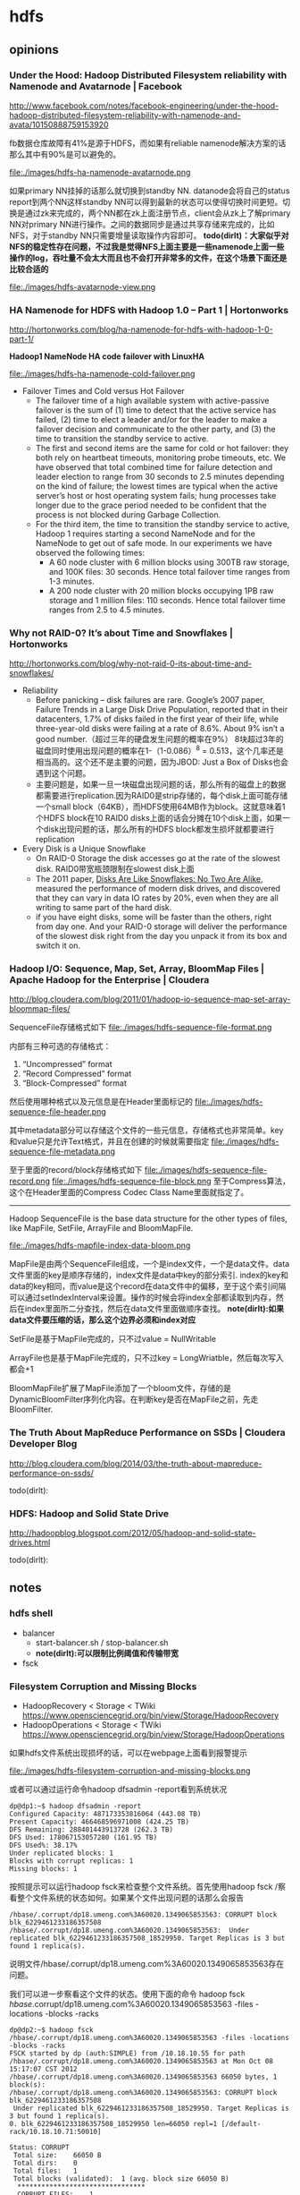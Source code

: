 * hdfs
#+OPTIONS: H:4

** opinions
*** Under the Hood: Hadoop Distributed Filesystem reliability with Namenode and Avatarnode | Facebook
http://www.facebook.com/notes/facebook-engineering/under-the-hood-hadoop-distributed-filesystem-reliability-with-namenode-and-avata/10150888759153920

fb数据仓库故障有41%是源于HDFS，而如果有reliable namenode解决方案的话那么其中有90%是可以避免的。

file:./images/hdfs-ha-namenode-avatarnode.png

如果primary NN挂掉的话那么就切换到standby NN. datanode会将自己的status report到两个NN这样standby NN可以得到最新的状态可以使得切换时间更短。切换是通过zk来完成的，两个NN都在zk上面注册节点，client会从zk上了解primary NN对primary NN进行操作。之间的数据同步是通过共享存储来完成的，比如NFS，对于standby NN只需要增量读取操作内容即可。 *todo(dirlt)：大家似乎对NFS的稳定性存在问题，不过我是觉得NFS上面主要是一些namenode上面一些操作的log，吞吐量不会太大而且也不会打开非常多的文件，在这个场景下面还是比较合适的*

file:./images/hdfs-avatarnode-view.png

*** HA Namenode for HDFS with Hadoop 1.0 – Part 1 | Hortonworks
http://hortonworks.com/blog/ha-namenode-for-hdfs-with-hadoop-1-0-part-1/

*Hadoop1 NameNode HA code failover with LinuxHA*

file:./images/hdfs-ha-namenode-cold-failover.png

  - Failover Times and Cold versus Hot Failover
    - The failover time of a high available system with active-passive failover is the sum of (1) time to detect that the active service has failed, (2) time to elect a leader and/or for the leader to make a failover decision and communicate to the other party, and (3) the time to transition the standby service to active.
    - The first and second items are the same for cold or hot failover: they both rely on heartbeat timeouts, monitoring probe timeouts, etc. We have observed that total combined time for failure detection and leader election to range from 30 seconds to 2.5 minutes depending on the kind of failure; the lowest times are typical when the active server’s host or host operating system fails; hung processes take longer due to the grace period needed to be confident that the process is not blocked during Garbage Collection.
    - For the third item, the time to transition the standby service to active, Hadoop 1 requires starting a second NameNode and for the NameNode to get out of safe mode. In our experiments we have observed the following times:
      - A 60 node cluster with 6 million blocks using 300TB raw storage, and 100K files: 30 seconds. Hence total failover time ranges from 1-3 minutes.
      - A 200 node cluster with 20 million blocks occupying 1PB raw storage and 1 million files: 110 seconds. Hence total failover time ranges from 2.5 to 4.5 minutes.

*** Why not RAID-0? It’s about Time and Snowflakes | Hortonworks
http://hortonworks.com/blog/why-not-raid-0-its-about-time-and-snowflakes/

   - Reliability
     - Before panicking – disk failures are rare. Google’s 2007 paper, Failure Trends in a Large Disk Drive Population, reported that in their datacenters, 1.7% of disks failed in the first year of their life, while three-year-old disks were failing at a rate of 8.6%. About 9% isn’t a good number.（超过三年的硬盘发生问题的概率在9%） 8块超过3年的磁盘同时使用出现问题的概率在1-（1-0.086）^8 = 0.513，这个几率还是相当高的。这个还不是主要的问题，因为JBOD: Just a Box of Disks也会遇到这个问题。
     - 主要问题是，如果一旦一块磁盘出现问题的话，那么所有的磁盘上的数据都需要进行replication.因为RAID0是strip存储的，每个disk上面可能存储一个small block（64KB），而HDFS使用64MB作为block。这就意味着1个HDFS block在10 RAID0 disks上面的话会分摊在10个disk上面，如果一个disk出现问题的话，那么所有的HDFS block都发生损坏就都要进行replication
   - Every Disk is a Unique Snowflake
     - On RAID-0 Storage the disk accesses go at the rate of the slowest disk. RAID0带宽瓶颈限制在slowest disk上面
     - The 2011 paper, [[http://static.usenix.org/event/hotos11/tech/final_files/Krevat.pdf][Disks Are Like Snowflakes: No Two Are Alike]], measured the performance of modern disk drives, and discovered that they can vary in data IO rates by 20%, even when they are all writing to same part of the hard disk.
     - if you have eight disks, some will be faster than the others, right from day one. And your RAID-0 storage will deliver the performance of the slowest disk right from the day you unpack it from its box and switch it on.

*** Hadoop I/O: Sequence, Map, Set, Array, BloomMap Files | Apache Hadoop for the Enterprise | Cloudera
http://blog.cloudera.com/blog/2011/01/hadoop-io-sequence-map-set-array-bloommap-files/

SequenceFile存储格式如下
file:./images/hdfs-sequence-file-format.png

内部有三种可选的存储格式：
   1. “Uncompressed” format
   2. “Record Compressed” format
   3. “Block-Compressed” format

然后使用哪种格式以及元信息是在Header里面标记的
file:./images/hdfs-sequence-file-header.png

其中metadata部分可以存储这个文件的一些元信息，存储格式也非常简单。key和value只是允许Text格式，并且在创建的时候就需要指定
file:./images/hdfs-sequence-file-metadata.png

至于里面的record/block存储格式如下
file:./images/hdfs-sequence-file-record.png file:./images/hdfs-sequence-file-block.png
至于Compress算法，这个在Header里面的Compress Codec Class Name里面就指定了。

-----

Hadoop SequenceFile is the base data structure for the other types of files, like MapFile, SetFile, ArrayFile and BloomMapFile.

file:./images/hdfs-mapfile-index-data-bloom.png

MapFile是由两个SequenceFile组成，一个是index文件，一个是data文件。data文件里面的key是顺序存储的，index文件是data中key的部分索引. index的key和data的key相同，而value是这个record在data文件中的偏移，至于这个索引间隔可以通过setIndexInterval来设置。操作的时候会将index全部都读取到内存，然后在index里面所二分查找，然后在data文件里面做顺序查找。 *note(dirlt):如果data文件要压缩的话，那么这个边界必须和index对应*

SetFile是基于MapFile完成的，只不过value = NullWritable

ArrayFile也是基于MapFile完成的，只不过key = LongWriatble，然后每次写入都会+1

BloomMapFile扩展了MapFile添加了一个bloom文件，存储的是DynamicBloomFilter序列化内容。在判断key是否在MapFile之前，先走BloomFilter.

*** The Truth About MapReduce Performance on SSDs | Cloudera Developer Blog
http://blog.cloudera.com/blog/2014/03/the-truth-about-mapreduce-performance-on-ssds/

todo(dirlt):

*** HDFS: Hadoop and Solid State Drive
http://hadoopblog.blogspot.com/2012/05/hadoop-and-solid-state-drives.html

todo(dirlt):

** notes
*** hdfs shell
   - balancer
     - start-balancer.sh / stop-balancer.sh
     - *note(dirlt):可以限制比例阈值和传输带宽*
   - fsck

*** Filesystem Corruption and Missing Blocks
   - HadoopRecovery < Storage < TWiki https://www.opensciencegrid.org/bin/view/Storage/HadoopRecovery
   - HadoopOperations < Storage < TWiki https://www.opensciencegrid.org/bin/view/Storage/HadoopOperations
如果hdfs文件系统出现损坏的话，可以在webpage上面看到报警提示

file:./images/hdfs-filesystem-corruption-and-missing-blocks.png

或者可以通过运行命令hadoop dfsadmin -report看到系统状况
#+BEGIN_EXAMPLE
dp@dp1:~$ hadoop dfsadmin -report
Configured Capacity: 487173353816064 (443.08 TB)
Present Capacity: 466468596971008 (424.25 TB)
DFS Remaining: 288401443913728 (262.3 TB)
DFS Used: 178067153057280 (161.95 TB)
DFS Used%: 38.17%
Under replicated blocks: 1
Blocks with corrupt replicas: 1
Missing blocks: 1
#+END_EXAMPLE

按照提示可以运行hadoop fsck来检查整个文件系统。首先使用hadoop fsck /察看整个文件系统的状态如何。如果某个文件出现问题的话那么会报告
#+BEGIN_EXAMPLE
/hbase/.corrupt/dp18.umeng.com%3A60020.1349065853563: CORRUPT block blk_6229461233186357508
/hbase/.corrupt/dp18.umeng.com%3A60020.1349065853563:  Under replicated blk_6229461233186357508_18529950. Target Replicas is 3 but found 1 replica(s).
#+END_EXAMPLE
说明文件/hbase/.corrupt/dp18.umeng.com%3A60020.1349065853563存在问题。

我们可以进一步察看这个文件的状态。使用下面的命令 hadoop fsck /hbase/.corrupt/dp18.umeng.com%3A60020.1349065853563 -files -locations -blocks -racks
#+BEGIN_EXAMPLE
dp@dp2:~$ hadoop fsck /hbase/.corrupt/dp18.umeng.com%3A60020.1349065853563 -files -locations -blocks -racks
FSCK started by dp (auth:SIMPLE) from /10.18.10.55 for path /hbase/.corrupt/dp18.umeng.com%3A60020.1349065853563 at Mon Oct 08 15:17:07 CST 2012
/hbase/.corrupt/dp18.umeng.com%3A60020.1349065853563 66050 bytes, 1 block(s):
/hbase/.corrupt/dp18.umeng.com%3A60020.1349065853563: CORRUPT block blk_6229461233186357508
 Under replicated blk_6229461233186357508_18529950. Target Replicas is 3 but found 1 replica(s).
0. blk_6229461233186357508_18529950 len=66050 repl=1 [/default-rack/10.18.10.71:50010]

Status: CORRUPT
 Total size:	66050 B
 Total dirs:	0
 Total files:	1
 Total blocks (validated):	1 (avg. block size 66050 B)
  ********************************
  CORRUPT FILES:	1
  CORRUPT BLOCKS: 	1
  ********************************
 Minimally replicated blocks:	1 (100.0 %)
 Over-replicated blocks:	0 (0.0 %)
 Under-replicated blocks:	1 (100.0 %)
 Mis-replicated blocks:		0 (0.0 %)
 Default replication factor:	3
 Average block replication:	1.0
 Corrupt blocks:		1
 Missing replicas:		2 (200.0 %)
 Number of data-nodes:		29
 Number of racks:		1
FSCK ended at Mon Oct 08 15:17:07 CST 2012 in 1 milliseconds


The filesystem under path '/hbase/.corrupt/dp18.umeng.com%3A60020.1349065853563' is CORRUPT

#+END_EXAMPLE

-----

默认情况下面如果hdfs发现某个block under replicated的话，会自动对这个block做replication的，直到replicaion factor达到需求。但是有时候hdfs也会stuck住。除了重启的话，也可以试试上面链接提到的方法。
   - 首先将这个文件的rep factor设置为1，hadoop fs -setrep 1 <file>
   - 然后将这个文件的rep factor修改回3，hadoop fs -setrep 3 <file>
*note(dirlt)：不过很悲剧的是，即使我按照这个方法，这个block似乎也没有回复到指定的factor上面。等着重启看看效果吧*

*note(dirlt):不是所有的hdfs file都是使用replication=3的方案的，对于mapreduce提交的jar以及libjars（在/user/<user>/.staging/<jobid>/下面）的，考虑到需要被多个tasktracker同时取到，replication的数目会偏高，通常是10*

*** 文件系统API
HDFS文件系统的操作步骤主要如下：
   - 首先通过configuration获得FileSystem实例
   - 然后通过FileSystem这个实例操作文件系统上的文件
   - 代码可以参考 [[https://github.com/dirtysalt/tomb/blob/master/java/hdfs/src/main/java/com/dirlt/java/hdfs/GetFS.java][com.dirlt.java.hdfs.GetFS]]

影响获取到的具体文件系统是fs.default.name这个值，hdfs文件系统API支持下面几个文件系统(不仅限于，只是常用的）
   - Local file fs.LocalFileSystem
   - HDFS hdfs hdfs.DistributedFileSystem
     - No file update options(record append, etc). all files are write-once.
     - Designed for streaming. Random seeks devastate performance.
   - HAR(Hadoop Archive) har fs.HarFileSystem

以 com.dirlt.java.hdfs.GetFS 为例，如果使用java -cp方式运行的话，那么结果如下
#+BEGIN_EXAMPLE
fs.default.name = file:///
uri = file:///
uri = file:///
#+END_EXAMPLE

而如果以hadoop来运行的话，因为configuration首先会加载conf/core-site.xml里面存在fs.default.name，因此运行结果如下
#+BEGIN_EXAMPLE
➜  hdfs git:(master) ✗ export HADOOP_CLASSPATH=./target/classes
➜  hdfs git:(master) ✗ hadoop com.dirlt.java.hdfs.GetFS
fs.default.name = hdfs://localhost:9000
uri = hdfs://localhost:9000
uri = file:///
#+END_EXAMPLE

如果指定的URI schema在configuration里面找不到对应实现的话，那么就会使用fs.default.name作为默认的文件系统。

*** 一致性问题
   - hdfs一致性模型是reader不能够读取到当前被write的block，除非writer调用sync强制进行同步
     - FileSystem有下面几个方法需要稍微说明一下 flush,sync,hflush,hsync
     - flush是DataOutputStream的virtual method，调用flush会调用底层stream的flush，或许我们可以简单地认为这个实现就是将缓冲区的数据刷到device上面
     - sync是FSDataOutputStream特有的，老版本相当是将datanode数据同步到namenode，这样reader就可以读取到当前的block，但是在高版本deprecated
     - hflush则是高版本推荐的sync用法
     - hsync不仅仅有hflush功能，还能够调用对应的datanode将数据刷到local fs上面。
     - *note(dirlt)：但是似乎不太work.参考代码 [[https://github.com/dirtysalt/tomb/blob/master/java/hdfs/src/main/java/com/dirlt/java/hdfs/TestConsistency.java][com.dirlt.java.hdfs.TestConsistency]]*

*** 读写进度
   - hdfs每次将64KB数据写入datanode pipeline的时候都会调用progress.
   - 对于本地文件系统的话，可以跟进到RawLocalFileSystem.create发现progress这个方法并没有使用。
   - 对于分布式文件系统的话，可以跟进到DFSClient.DFSOutputStream.DataStreamer在run里面调用progress
     - 但是过程似乎有点复杂，所以也不确实是否真的写入64KB才会调用progress
   - 代码可以参考 [[https://github.com/dirtysalt/tomb/blob/master/java/hdfs/src/main/java/com/dirlt/java/hdfs/TestProgress.java][com.dirlt.java.hdfs.TestProgress]]

*** 获取集群运行状况
   - 参考代码 [[https://github.com/dirtysalt/tomb/blob/master/java/hdfs/src/main/java/com/dirlt/java/hdfs/ClusterSummary.java][com.dirlt.java.hdfs.ClusterSummary]]
   - 通过DFSClient可以获取集群运行状况

** all-about-log
*** All datanodes are bad. Aborting
*note(dirlt):当时的情况是增加了datanode的处理线程数目但是没有重启regionserver.怀疑原因可能是文件句柄数量不够，重启regionserver之后恢复正常。*

#+BEGIN_EXAMPLE
2013-06-05 03:45:16,866 FATAL org.apache.hadoop.hbase.regionserver.wal.HLog: Could not append. Requesting close of hlog
java.io.IOException: All datanodes 10.11.0.41:50010 are bad. Aborting...
        at org.apache.hadoop.hdfs.DFSClient$DFSOutputStream.processDatanodeError(DFSClient.java:3088)
        at org.apache.hadoop.hdfs.DFSClient$DFSOutputStream.access$1900(DFSClient.java:2627)
        at org.apache.hadoop.hdfs.DFSClient$DFSOutputStream$DataStreamer.run(DFSClient.java:2799)
#+END_EXAMPLE

** all-about-code
*** Balancer
*note(dirlt):hadoop-2.0.0-cdh4.3.0*

*note(dirlt):名词是自己定义的方便理解*
   - NNs balance # 对于hdfs federation来说可能存在多个NN. 并且对于这些NN需要发起多轮balance迭代，每轮迭代称为NNs balance.
   - NN balance # NNs balance iteration内部针对每个NN集群发起alance称为NN balance iteration. 内部会拆解成为多个source发起balance.
   - Source balance # 每个source发起balance, 内部也会多次挑选block来做move. 其中Source balance内部会有多轮迭代。

从传入参数上似乎外部没有做限速，所以限速只能够依赖于dfs.balance.bandwidthPerSec配置来做

**** NNS balance iteration
***** main thread
主流程大致是这样的：
   1. 获得所有namenodes(hdfs federation supported)
   2. 对每个namenode进行balance(block pool or node)
   3. 迭代直到均衡或者是出现异常为止
针对所有NNs迭代称为 *NNs balance iteration* ，而对每个NN迭代称为 *NN balance iteration*

代码如下：
#+BEGIN_SRC Java
// 通过上面调用获得所有namenodes.
// final Collection<URI> namenodes = DFSUtil.getNsServiceRpcUris(conf);

  static int run(Collection<URI> namenodes, final Parameters p,
      Configuration conf) throws IOException, InterruptedException {
    final long sleeptime = 2000*conf.getLong( // 默认6s
        DFSConfigKeys.DFS_HEARTBEAT_INTERVAL_KEY, // dfs.heartbeat.interval
        DFSConfigKeys.DFS_HEARTBEAT_INTERVAL_DEFAULT); // 3
    final List<NameNodeConnector> connectors
        = new ArrayList<NameNodeConnector>(namenodes.size());
    try {
      for (URI uri : namenodes) {
        connectors.add(new NameNodeConnector(uri, conf));
      }

      boolean done = false;
      for(int iteration = 0; !done; iteration++) {
        done = true;
        Collections.shuffle(connectors); // 并不是顺序对nn做balance的
        for(NameNodeConnector nnc : connectors) {
          // 创建Balancer对象，参数是 1.和nn的connection 2.balance parameters 3.configuration.
          final Balancer b = new Balancer(nnc, p, conf);
          // 调用Balancer对象run方法进行balance，iteration可以汇报当前是多少轮调度
          final ReturnStatus r = b.run(iteration, formatter);
          if (r == ReturnStatus.IN_PROGRESS) {
            done = false;
          } else if (r != ReturnStatus.SUCCESS) {
            //must be an error statue, return.
            return r.code;
          }
        }

        if (!done) {
          Thread.sleep(sleeptime); // 如果调度在进行的话那么下次调度要等待一段时间
        }
      }
    } finally {
      for(NameNodeConnector nnc : connectors) {
        nnc.close();
      }
    }
    return ReturnStatus.SUCCESS.code;
  }
#+END_SRC

Parameters有两个控制参数
   - BalancingPolicy # 对Node还是Pool来做balance.默认是Node
   - threshold # per node/pool disk util 和 avg disk util 百分比的差值小于多少的话停止balance过程，默认是10

***** BalancingPolicy
定义如何计算disk util，包括计算per node/pool disk util 和 avg disk util. 根据Node和Pool不同特性有两个实现，

#+BEGIN_SRC Java
abstract class BalancingPolicy {
  long totalCapacity;
  long totalUsedSpace;
  private double avgUtilization;

  void reset() {
    totalCapacity = 0L;
    totalUsedSpace = 0L;
    avgUtilization = 0.0;
  }

  /** Get the policy name. */
  abstract String getName();

  /** Accumulate used space and capacity. */
  abstract void accumulateSpaces(DatanodeInfo d);

  void initAvgUtilization() {
    this.avgUtilization = totalUsedSpace*100.0/totalCapacity;
  }
  double getAvgUtilization() {
    return avgUtilization;
  }

  /** Return the utilization of a datanode */
  abstract double getUtilization(DatanodeInfo d);
#+END_SRC

Node实现
#+BEGIN_SRC Java
 static class Node extends BalancingPolicy {
    static Node INSTANCE = new Node();
    private Node() {}

    @Override
    String getName() {
      return "datanode";
    }

    @Override
    void accumulateSpaces(DatanodeInfo d) {
      totalCapacity += d.getCapacity();
      totalUsedSpace += d.getDfsUsed();
    }

    @Override
    double getUtilization(DatanodeInfo d) {
      return d.getDfsUsed()*100.0/d.getCapacity();
    }
  }
#+END_SRC

Pool实现
#+BEGIN_SRC Java
  static class Pool extends BalancingPolicy {
    static Pool INSTANCE = new Pool();
    private Pool() {}

    @Override
    String getName() {
      return "blockpool";
    }

    @Override
    void accumulateSpaces(DatanodeInfo d) {
      totalCapacity += d.getCapacity();
      totalUsedSpace += d.getBlockPoolUsed();
    }

    @Override
    double getUtilization(DatanodeInfo d) {
      return d.getBlockPoolUsed()*100.0/d.getCapacity();
    }
  }
#+END_SRC


**** NN balance iteration
***** Balancer
Balancer数据结构

#+BEGIN_SRC Java
public class Balancer {
  final private static long MAX_BLOCKS_SIZE_TO_FETCH = 2*1024*1024*1024L; //2GB // 每次最多选中2GB大小的blocks来做shuffle.
  private static long WIN_WIDTH = 5400*1000L; // 1.5 hour

  /** The maximum number of concurrent blocks moves for
   * balancing purpose at a datanode
   */
  public static final int MAX_NUM_CONCURRENT_MOVES = 5; // 单个datanode最多同时5个block move同时进行

  private final NameNodeConnector nnc; // NN连接
  private final BalancingPolicy policy; // 均衡策略
  private final double threshold; //

  // all data node lists
  // 这些列表含义后面会解释
  private Collection<Source> overUtilizedDatanodes
                               = new LinkedList<Source>();
  private Collection<Source> aboveAvgUtilizedDatanodes
                               = new LinkedList<Source>();
  private Collection<BalancerDatanode> belowAvgUtilizedDatanodes
                               = new LinkedList<BalancerDatanode>();
  private Collection<BalancerDatanode> underUtilizedDatanodes
                               = new LinkedList<BalancerDatanode>();

  // source节点和sink节点
  private Collection<Source> sources
                               = new HashSet<Source>();
  private Collection<BalancerDatanode> targets
                               = new HashSet<BalancerDatanode>();

  // 保存所有调度出现过的Block. note(dirlt)：似乎是遗留代码，没有实际用途
  private Map<Block, BalancerBlock> globalBlockList
                 = new HashMap<Block, BalancerBlock>();
  // 在最近一段时间内移动过的Block.
  private MovedBlocks movedBlocks = new MovedBlocks();

  // Map storage IDs to BalancerDatanodes
  // 所有datanodes，通过storageID来区分
  private Map<String, BalancerDatanode> datanodes
                 = new HashMap<String, BalancerDatanode>();

  // 集群网络拓扑结构
  private NetworkTopology cluster = new NetworkTopology();

  // 后台线程池
  final static private int MOVER_THREAD_POOL_SIZE = 1000;
  // 完成移动操作线程池
  final private ExecutorService moverExecutor =
    Executors.newFixedThreadPool(MOVER_THREAD_POOL_SIZE);
  final static private int DISPATCHER_THREAD_POOL_SIZE = 200;
  // 完成分发操作线程池
  final private ExecutorService dispatcherExecutor =
    Executors.newFixedThreadPool(DISPATCHER_THREAD_POOL_SIZE);

  // 实际移动多少字节，AtomicInteger包装
  private BytesMoved bytesMoved = new BytesMoved();
  private int notChangedIterations = 0;

  // 每次检查block move是否完成的等待时间间隔，30s
  // The sleeping period before checking if block move is completed again
  static private long blockMoveWaitTime = 30000L;
}
#+END_SRC

***** Balancer::run
*NN balance iteration*
   1. 计算还有多少字节（block）需要移动，如果==0的话那么返回
   2. 选择需要参与移动block的节点返回会移动多少字节（block），如果==0的话那么返回
   3. 指定移动方案并且执行方案，返回最终是否发生了移动。如果5次没有变化的话那么返回
   4. reset数据为下轮做准备

#+BEGIN_SRC Java
  private ReturnStatus run(int iteration, Formatter formatter) {
    try {
      /* get all live datanodes of a cluster and their disk usage
       * decide the number of bytes need to be moved
       */
      final long bytesLeftToMove = initNodes(nnc.client.getDatanodeReport(DatanodeReportType.LIVE)); // 同时存储这些datanodes信息
      if (bytesLeftToMove == 0) {
        System.out.println("The cluster is balanced. Exiting...");
        return ReturnStatus.SUCCESS;
      } else {
        LOG.info( "Need to move "+ StringUtils.byteDesc(bytesLeftToMove)
            + " to make the cluster balanced." );
      }

      /* Decide all the nodes that will participate in the block move and
       * the number of bytes that need to be moved from one node to another
       * in this iteration. Maximum bytes to be moved per node is
       * Min(1 Band worth of bytes,  MAX_SIZE_TO_MOVE).
       */
      final long bytesToMove = chooseNodes(); // 选择参与移动节点
      if (bytesToMove == 0) {
        System.out.println("No block can be moved. Exiting...");
        return ReturnStatus.NO_MOVE_BLOCK;
      } else {
        LOG.info( "Will move " + StringUtils.byteDesc(bytesToMove) +
            " in this iteration");
      }

      /* For each pair of <source, target>, start a thread that repeatedly
       * decide a block to be moved and its proxy source,
       * then initiates the move until all bytes are moved or no more block
       * available to move.
       * Exit no byte has been moved for 5 consecutive iterations.
       */
      if (dispatchBlockMoves() > 0) { // 执行移动计划方案
        notChangedIterations = 0;
      } else {
        notChangedIterations++;
        if (notChangedIterations >= 5) {
          System.out.println(
              "No block has been moved for 5 iterations. Exiting...");
          return ReturnStatus.NO_MOVE_PROGRESS;
        }
      }

      // clean all lists
      resetData();
      return ReturnStatus.IN_PROGRESS;
    } finally {
      // shutdown thread pools
      dispatcherExecutor.shutdownNow();
      moverExecutor.shutdownNow();
    }
  }
#+END_SRC

***** Balancer::initNodes
从namenode得到所有处于存活状态的datanodes.但是在处理的时候排除掉那些已经decommission以及正在decommission的节点
   1. 计算所有这些datanodes磁盘平均使用状况（根据Node还是Pool策略）
   2. 根据每个datanode disk util和avg disk util的比较，放置到不同的列表里面，注意不同列表节点类型也不同
      1. aboveAvgUtilizedDatanodes # du > avg-du && du <= avg-du + threshold,类型Source
      2. overUtilizedDatanodes # du > avg + threshold, 类型Source
      3. isBelowOrEqualAvgUtilized # du <= avg-du && du > avg-du - threshood,类型BalancerDatanode
      4. underUtilizedDatanodes # du < avg-du - threshold, 类型BalancerDatanode
   3. 计算需要移动多少字节才能够完全平衡

#+BEGIN_SRC Java
  private long initNodes(DatanodeInfo[] datanodes) {
    // compute average utilization
    for (DatanodeInfo datanode : datanodes) {
      if (datanode.isDecommissioned() || datanode.isDecommissionInProgress()) {
        continue; // ignore decommissioning or decommissioned nodes
      }
      policy.accumulateSpaces(datanode);
    }
    policy.initAvgUtilization();

    /*create network topology and all data node lists:
     * overloaded, above-average, below-average, and underloaded
     * we alternates the accessing of the given datanodes array either by
     * an increasing order or a decreasing order.
     */
    long overLoadedBytes = 0L, underLoadedBytes = 0L;
    shuffleArray(datanodes);
    for (DatanodeInfo datanode : datanodes) {
      if (datanode.isDecommissioned() || datanode.isDecommissionInProgress()) {
        continue; // ignore decommissioning or decommissioned nodes
      }
      cluster.add(datanode); // 保存datanode信息到cluster.
      BalancerDatanode datanodeS;
      final double avg = policy.getAvgUtilization();
      if (policy.getUtilization(datanode) > avg) {
        datanodeS = new Source(datanode, policy, threshold);
        if (isAboveAvgUtilized(datanodeS)) {
          this.aboveAvgUtilizedDatanodes.add((Source)datanodeS);
        } else {
          assert(isOverUtilized(datanodeS)) :
            datanodeS.getDisplayName()+ "is not an overUtilized node";
          this.overUtilizedDatanodes.add((Source)datanodeS);
          overLoadedBytes += (long)((datanodeS.utilization-avg
              -threshold)*datanodeS.datanode.getCapacity()/100.0);
        }
      } else {
        datanodeS = new BalancerDatanode(datanode, policy, threshold);
        if ( isBelowOrEqualAvgUtilized(datanodeS)) {
          this.belowAvgUtilizedDatanodes.add(datanodeS);
        } else {
          assert isUnderUtilized(datanodeS) : "isUnderUtilized("
              + datanodeS.getDisplayName() + ")=" + isUnderUtilized(datanodeS)
              + ", utilization=" + datanodeS.utilization;
          this.underUtilizedDatanodes.add(datanodeS);
          underLoadedBytes += (long)((avg-threshold-
              datanodeS.utilization)*datanodeS.datanode.getCapacity()/100.0);
        }
      }
      this.datanodes.put(datanode.getStorageID(), datanodeS);
    }

    // return number of bytes to be moved in order to make the cluster balanced
    return Math.max(overLoadedBytes, underLoadedBytes);
  }
#+END_SRC

***** Balancer::chooseNodes
选出source和target更新到sources和targets节点

#+BEGIN_SRC Java
  private long chooseNodes() {
    // Match nodes on the same rack first
    chooseNodes(true);
    // Then match nodes on different racks
    chooseNodes(false);

    assert (datanodes.size() >= sources.size()+targets.size())
      : "Mismatched number of datanodes (" +
      datanodes.size() + " total, " +
      sources.size() + " sources, " +
      targets.size() + " targets)";

    long bytesToMove = 0L;
    for (Source src : sources) {
      bytesToMove += src.scheduledSize; // 规划src节点上面移动scheduledSize字节
    }
    return bytesToMove; // 本次规划总共移动多少字节
  }
#+END_SRC

内部调用了chooseNodes(onRack)这个方法，参数表示是否选择nodes在相同rack的
#+BEGIN_SRC Java
  private void chooseNodes(boolean onRack) {
    /* first step: match each overUtilized datanode (source) to
     * one or more underUtilized datanodes (targets).
     */
    chooseTargets(underUtilizedDatanodes.iterator(), onRack); // 以under util节点为target. over util节点为source.

    /* match each remaining overutilized datanode (source) to
     * below average utilized datanodes (targets).
     * Note only overutilized datanodes that haven't had that max bytes to move
     * satisfied in step 1 are selected
     */
    chooseTargets(belowAvgUtilizedDatanodes.iterator(), onRack); // 以below util为target. over util节点为source.

    /* match each remaining underutilized datanode to
     * above average utilized datanodes.
     * Note only underutilized datanodes that have not had that max bytes to
     * move satisfied in step 1 are selected.
     */
    chooseSources(aboveAvgUtilizedDatanodes.iterator(), onRack); // 以above util为source. under util为target.
  }
#+END_SRC

***** Balancer::chooseTargets
寻找和over util匹配的target.

#+BEGIN_SRC Java
private void chooseTargets(
      Iterator<BalancerDatanode> targetCandidates, boolean onRackTarget ) {
    for (Iterator<Source> srcIterator = overUtilizedDatanodes.iterator();
        srcIterator.hasNext();) {
      Source source = srcIterator.next();
      while (chooseTarget(source, targetCandidates, onRackTarget)) {
      }
      if (!source.isMoveQuotaFull()) { // 如果这个source在规划上配额满的话那么就不考虑这个source.
        srcIterator.remove();
      }
    }
    return;
  }
#+END_SRC

***** Balancer::chooseTarget
#+BEGIN_SRC Java
  private boolean chooseTarget(Source source,
      Iterator<BalancerDatanode> targetCandidates, boolean onRackTarget) {
    if (!source.isMoveQuotaFull()) { // 如果source配额满的话
      return false;
    }
    boolean foundTarget = false;
    BalancerDatanode target = null;
    while (!foundTarget && targetCandidates.hasNext()) {
      target = targetCandidates.next();
      if (!target.isMoveQuotaFull()) {
        targetCandidates.remove();
        continue;
      }
      if (onRackTarget) {
        // choose from on-rack nodes
        if (cluster.isOnSameRack(source.datanode, target.datanode)) {
          foundTarget = true;
        }
      } else {
        // choose from off-rack nodes
        if (!cluster.isOnSameRack(source.datanode, target.datanode)) {
          foundTarget = true;
        }
      }
    }
    if (foundTarget) {
      assert(target != null):"Choose a null target";
      long size = Math.min(source.availableSizeToMove(),
          target.availableSizeToMove()); // 两者通信最多多少字节？
      NodeTask nodeTask = new NodeTask(target, size);
      source.addNodeTask(nodeTask);
      target.incScheduledSize(nodeTask.getSize());
      sources.add(source);
      targets.add(target);
      if (!target.isMoveQuotaFull()) {
        targetCandidates.remove();
      }
      LOG.info("Decided to move "+StringUtils.byteDesc(size)+" bytes from "
          +source.datanode + " to " + target.datanode);
      return true;
    }
    return false;
  }
#+END_SRC

***** Balancer::chooseSources
寻找和under util匹配的source.

#+BEGIN_SRC Java
  private void chooseSources(
      Iterator<Source> sourceCandidates, boolean onRackSource) {
    for (Iterator<BalancerDatanode> targetIterator =
      underUtilizedDatanodes.iterator(); targetIterator.hasNext();) {
      BalancerDatanode target = targetIterator.next();
      while (chooseSource(target, sourceCandidates, onRackSource)) {
      }
      if (!target.isMoveQuotaFull()) { // 如果这个target在规划上配额满的话那么就不考虑这个target.
        targetIterator.remove();
      }
    }
    return;
  }
#+END_SRC

***** Balancer::chooseSource
和之前的chooseTarget非常类似

#+BEGIN_SRC Java
  private boolean chooseSource(BalancerDatanode target,
      Iterator<Source> sourceCandidates, boolean onRackSource) {
    if (!target.isMoveQuotaFull()) {
      return false;
    }
    boolean foundSource = false;
    Source source = null;
    while (!foundSource && sourceCandidates.hasNext()) {
      source = sourceCandidates.next();
      if (!source.isMoveQuotaFull()) {
        sourceCandidates.remove();
        continue;
      }
      if (onRackSource) {
        // choose from on-rack nodes
        if ( cluster.isOnSameRack(source.getDatanode(), target.getDatanode())) {
          foundSource = true;
        }
      } else {
        // choose from off-rack nodes
        if (!cluster.isOnSameRack(source.datanode, target.datanode)) {
          foundSource = true;
        }
      }
    }
    if (foundSource) {
      assert(source != null):"Choose a null source";
      long size = Math.min(source.availableSizeToMove(),
          target.availableSizeToMove());
      NodeTask nodeTask = new NodeTask(target, size);
      source.addNodeTask(nodeTask);
      target.incScheduledSize(nodeTask.getSize());
      sources.add(source);
      targets.add(target);
      if ( !source.isMoveQuotaFull()) {
        sourceCandidates.remove();
      }
      LOG.info("Decided to move "+StringUtils.byteDesc(size)+" bytes from "
          +source.datanode + " to " + target.datanode);
      return true;
    }
    return false;
  }
#+END_SRC

***** Balancer::dispatchBlockMoves
发起block move操作

#+BEGIN_SRC Java
  private long dispatchBlockMoves() throws InterruptedException {
    long bytesLastMoved = bytesMoved.get(); // 上次总共move多少字节
    Future<?>[] futures = new Future<?>[sources.size()];
    int i=0;
    for (Source source : sources) {
      // 产生BlockMoveDispatcher放到dispatcher线程池执行
      // 发起者是source, 因为只有source才有信息知道应该向哪些target做move.
      futures[i++] = dispatcherExecutor.submit(source.new BlockMoveDispatcher());
    }

    // wait for all dispatcher threads to finish
    for (Future<?> future : futures) {
      try {
        future.get();
      } catch (ExecutionException e) {
        LOG.warn("Dispatcher thread failed", e.getCause());
      }
    }

    // 等待完成
    // wait for all block moving to be done
    waitForMoveCompletion();

    // 本次move多少字节
    return bytesMoved.get()-bytesLastMoved;
  }
#+END_SRC

***** Balancer::waitForMoveCompletion
从target的pendingQ里面可以看到整个move过程是否结束

#+BEGIN_SRC Java
  private void waitForMoveCompletion() {
    boolean shouldWait;
    do {
      shouldWait = false;
      for (BalancerDatanode target : targets) {
        if (!target.isPendingQEmpty()) {
          shouldWait = true;
        }
      }
      if (shouldWait) {
        try {
          Thread.sleep(blockMoveWaitTime); // 默认30s
        } catch (InterruptedException ignored) {
        }
      }
    } while (shouldWait);
#+END_SRC

***** Balancer::resetData
清除NN balance iteration产生数据，为下轮NN balance iteration准备。

#+BEGIN_SRC Java
 private void resetData() {
    this.cluster = new NetworkTopology();
    this.overUtilizedDatanodes.clear();
    this.aboveAvgUtilizedDatanodes.clear();
    this.belowAvgUtilizedDatanodes.clear();
    this.underUtilizedDatanodes.clear();
    this.datanodes.clear();
    this.sources.clear();
    this.targets.clear();
    this.policy.reset();
    cleanGlobalBlockList();
    this.movedBlocks.cleanup();
  }

  /* Remove all blocks from the global block list except for the ones in the
   * moved list.
   */
  private void cleanGlobalBlockList() {
    for (Iterator<Block> globalBlockListIterator=globalBlockList.keySet().iterator();
    globalBlockListIterator.hasNext();) {
      Block block = globalBlockListIterator.next();
      if(!movedBlocks.contains(block)) {
        globalBlockListIterator.remove();
      }
    }
  }
#+END_SRC

***** MovedBlocks
注释相对还是比较清晰的，类似0/1切换，触发时间在cleanup阶段

#+BEGIN_SRC Java
  /** This window makes sure to keep blocks that have been moved within 1.5 hour.
   * Old window has blocks that are older;
   * Current window has blocks that are more recent;
   * Cleanup method triggers the check if blocks in the old window are
   * more than 1.5 hour old. If yes, purge the old window and then
   * move blocks in current window to old window.
   */
    private long lastCleanupTime = Time.now();
    final private static int CUR_WIN = 0;
    final private static int OLD_WIN = 1;
    final private static int NUM_WINS = 2;
    final private List<HashMap<Block, BalancerBlock>> movedBlocks =
      new ArrayList<HashMap<Block, BalancerBlock>>(NUM_WINS);

    /* remove old blocks */
    synchronized private void cleanup() {
      long curTime = Time.now();
      // check if old win is older than winWidth
      if (lastCleanupTime + WIN_WIDTH <= curTime) {
        // purge the old window
        movedBlocks.set(OLD_WIN, movedBlocks.get(CUR_WIN));
        movedBlocks.set(CUR_WIN, new HashMap<Block, BalancerBlock>());
        lastCleanupTime = curTime;
      }
    }
#+END_SRC


**** Source balance iteration
*restriction*
   - timeout = 20min
   - source sent block size = 2 * scheduledSize # scheduledSize在NN balance iteration的chooseNodes阶段设置，上限10GB
     - *note(dirlt)：factor == 2 是为何？*
   - target receive block size = scheduledSize

***** BalancerDatanode
保存sink节点，也就是说其disk util比较低，可以接收disk util比较高的节点的数据来做平衡。

#+BEGIN_SRC Java
 /* A class that keeps track of a datanode in Balancer */
  private static class BalancerDatanode {
    final private static long MAX_SIZE_TO_MOVE = 10*1024*1024*1024L; //10GB
    final DatanodeInfo datanode;
    final double utilization; // 本节点磁盘利用率
    final long maxSize2Move; // 本次移动字节配额
    protected long scheduledSize = 0L; // 本次在此节点上移动多少字节
    //  blocks being moved but not confirmed yet
    private List<PendingBlockMove> pendingBlocks = // pending block move操作队列
      // source节点将所有操作封装成为PendingBlockMove添加到target的这个队列
      // target队列在move
      new ArrayList<PendingBlockMove>(MAX_NUM_CONCURRENT_MOVES);

    /* Constructor
     * Depending on avgutil & threshold, calculate maximum bytes to move
     */
   // 构造函数和Source是相同的，所以里面处理了两种逻辑
    private BalancerDatanode(DatanodeInfo node, BalancingPolicy policy, double threshold) {
      datanode = node;
      utilization = policy.getUtilization(node);
      final double avgUtil = policy.getAvgUtilization();
      long maxSizeToMove;

      // 计算这个datanode上面最多能够增加/减少多少数据
      if (utilization >= avgUtil+threshold
          || utilization <= avgUtil-threshold) {
        maxSizeToMove = (long)(threshold*datanode.getCapacity()/100);
      } else {
        maxSizeToMove =
          (long)(Math.abs(avgUtil-utilization)*datanode.getCapacity()/100);
      }
      if (utilization < avgUtil ) { // 如果增加数据需要考虑磁盘空间是否足够
        maxSizeToMove = Math.min(datanode.getRemaining(), maxSizeToMove);
      }
      this.maxSize2Move = Math.min(MAX_SIZE_TO_MOVE, maxSizeToMove); // 10GB是单次移动上限
    }

    /** Decide if still need to move more bytes */
    protected boolean isMoveQuotaFull() { // 本次移动quota是否满？
      return scheduledSize<maxSize2Move;
    }
  }
#+END_SRC

***** BalancerBlock
内部管理Block数据结构

#+BEGIN_SRC Java
 static private class BalancerBlock {
    private Block block; // the block
    // 这个block在哪些datanode上，通常是3份。
    private List<BalancerDatanode> locations
            = new ArrayList<BalancerDatanode>(3); // its locations
  }
#+END_SRC

另外有个数据结构是BlockWithLocations也是管理block数据结构的，但是这个是直接从namenode返回的原始block结构
#+BEGIN_SRC Java
  public static class BlockWithLocations {
    Block block; // block信息
    String storageIDs[]; // 这个block存储在哪些datanode上（每个datanode有通过storageID来区分）
  }
#+END_SRC

***** NodeTask
   - datanode # sink节点
   - size # 向这个sink节点move字节数
#+BEGIN_SRC Java
  static private class NodeTask {
    private BalancerDatanode datanode; //target node
    private long size;  //bytes scheduled to move
  }
#+END_SRC

***** Source
Source继承BalancerDatanode. 但是感觉代码差别还是比较大的，所以单独拿出来分析仔细分析每个函数。先看看这个类数据结构

#+BEGIN_SRC Java
  private class Source extends BalancerDatanode {
    private ArrayList<NodeTask> nodeTasks = new ArrayList<NodeTask>(2); // 需要向哪些node move block.
    private long blocksToReceive = 0L; // 每次dispatch block move最多去查找多少block（按照字节计算）
    /* source blocks point to balancerBlocks in the global list because
     * we want to keep one copy of a block in balancer and be aware that
     * the locations are changing over time.
     */
    private List<BalancerBlock> srcBlockList
            = new ArrayList<BalancerBlock>();

    /** Add a node task */
    private void addNodeTask(NodeTask task) {
      assert (task.datanode != this) :
        "Source and target are the same " + datanode; // source和target不能够相同
      incScheduledSize(task.getSize()); // 可以认为如果这个block move成功的话，那么source要增加这么多scheduledSize.
      nodeTasks.add(task);
    }
}
#+END_SRC

***** Source::BlockMoveDispatcher
在NN balance iteration里面dispatchBlockMoves使用了这个类，这个类非常简单直接调用dispatchBlocks方法

#+BEGIN_SRC Java
    private class BlockMoveDispatcher implements Runnable {
      @Override
      public void run() {
        dispatchBlocks();
      }
    }
#+END_SRC

***** Source::dispatchBlocks
source如何发起block move.

#+BEGIN_SRC Java
    /* This method iteratively does the following:
     * it first selects a block to move,
     * then sends a request to the proxy source to start the block move
     * when the source's block list falls below a threshold, it asks
     * the namenode for more blocks.
     * It terminates when it has dispatch enough block move tasks or
     * it has received enough blocks from the namenode, or
     * the elapsed time of the iteration has exceeded the max time limit.
     */
    private static final long MAX_ITERATION_TIME = 20*60*1000L; //20 mins
    private void dispatchBlocks() { // 这个函数具体执行Block Move操作
      long startTime = Time.now();
      this.blocksToReceive = 2*scheduledSize; // 本次运行最多查找多少block（以字节计算）
      boolean isTimeUp = false;
      while(!isTimeUp && scheduledSize>0 &&
          (!srcBlockList.isEmpty() || blocksToReceive>0)) {
        // 当前是否有blocks可以移动，如果存在那么选择block move.
        PendingBlockMove pendingBlock = chooseNextBlockToMove();
        if (pendingBlock != null) {
          // move the block
          pendingBlock.scheduleBlockMove(); // 发起移动操作
          continue;
        }

        /* Since we can not schedule any block to move,
         * filter any moved blocks from the source block list and
         * check if we should fetch more blocks from the namenode
         */
        filterMovedBlocks(); // filter already moved blocks
        // 如果当前blocks比较少的话，那么请求nn返回更多blocks.
        if (shouldFetchMoreBlocks()) {
          // fetch new blocks
          try {
            blocksToReceive -= getBlockList();
            continue;
          } catch (IOException e) {
            LOG.warn("Exception while getting block list", e);
            return;
          }
        }

        // check if time is up or not
        // 如果时间过长的话那么终止
        if (Time.now()-startTime > MAX_ITERATION_TIME) {
          isTimeUp = true;
          continue;
        }

        /* Now we can not schedule any block to move and there are
         * no new blocks added to the source block list, so we wait.
         */
        try {
          synchronized(Balancer.this) {
            Balancer.this.wait(1000);  // wait for targets/sources to be idle
          }
        } catch (InterruptedException ignored) {
        }
      }
    }
#+END_SRC

***** Source::getBlockList
从nn获取blocks.

#+BEGIN_SRC Java
    /* fetch new blocks of this source from namenode and
     * update this source's block list & the global block list
     * Return the total size of the received blocks in the number of bytes.
     */
    private long getBlockList() throws IOException {
      // final private static long MAX_BLOCKS_SIZE_TO_FETCH = 2*1024*1024*1024L; //2GB
      // 一次获取blocks不要太多
      BlockWithLocations[] newBlocks = nnc.namenode.getBlocks(datanode,
        Math.min(MAX_BLOCKS_SIZE_TO_FETCH, blocksToReceive)).getBlocks();
      long bytesReceived = 0;
      for (BlockWithLocations blk : newBlocks) {
        bytesReceived += blk.getBlock().getNumBytes();
        BalancerBlock block;
        synchronized(globalBlockList) {
          block = globalBlockList.get(blk.getBlock()); // todo(dirlt)：???
          if (block==null) {
            block = new BalancerBlock(blk.getBlock());
            globalBlockList.put(blk.getBlock(), block);
          } else {
            block.clearLocations();
          }

          synchronized (block) {
            // 修改这个block对象里面存储位置
            // update locations
            for ( String storageID : blk.getStorageIDs() ) {
              BalancerDatanode datanode = datanodes.get(storageID);
              if (datanode != null) { // not an unknown datanode
                block.addLocation(datanode);
              }
            }
          }
          if (!srcBlockList.contains(block) && isGoodBlockCandidate(block)) { // 如果这个block足够好并且没有添加过
            // filter bad candidates
            srcBlockList.add(block);
          }
        }
      }
      // 返回本次查找block多少（以字节计算）
      return bytesReceived;
    }
#+END_SRC

***** Source::isGoodBlockCandidate
决定这个block是否合适来调度

#+BEGIN_SRC Java
    /* Decide if the given block is a good candidate to move or not */
    private boolean isGoodBlockCandidate(BalancerBlock block) {
      for (NodeTask nodeTask : nodeTasks) {
        if (Balancer.this.isGoodBlockCandidate(this, nodeTask.datanode, block)) {
          return true;
        }
      }
      return false;
    }
#+END_SRC

这个函数调用了另外一个方法，检查这个block,source,所有target的关系，只要存在一个OK即可

#+BEGIN_SRC Java
  /* Decide if it is OK to move the given block from source to target
   * A block is a good candidate if
   * 1. the block is not in the process of being moved/has not been moved;
   * 2. the block does not have a replica on the target;
   * 3. doing the move does not reduce the number of racks that the block has
   */
  private boolean isGoodBlockCandidate(Source source,
      BalancerDatanode target, BalancerBlock block) {
    // check if the block is moved or not
    if (movedBlocks.contains(block)) { // 这个block是否已经移动？
        return false;
    }
    if (block.isLocatedOnDatanode(target)) { // 是否已经在target上
      return false;
    }

    boolean goodBlock = false;
    if (cluster.isOnSameRack(source.getDatanode(), target.getDatanode())) { // source和target在同rack，仅仅是rack内平衡磁盘
      // good if source and target are on the same rack
      goodBlock = true;
    } else {
      boolean notOnSameRack = true;
      synchronized (block) {
        for (BalancerDatanode loc : block.locations) {
          // 因为这个block已经在source上了，并且上面条件source和target不再一个rack
          // 下面就是要检查是其他节点和target在同一个rack
          if (cluster.isOnSameRack(loc.datanode, target.datanode)) {
            notOnSameRack = false;
            break;
          }
        }
      }
      if (notOnSameRack) {
        // good if target is target is not on the same rack as any replica
        goodBlock = true;
      } else {
        // good if source is on the same rack as on of the replicas
        for (BalancerDatanode loc : block.locations) {
          if (loc != source &&
              cluster.isOnSameRack(loc.datanode, source.datanode)) {
            goodBlock = true;
            break;
          }
        }
      }
    }
    return goodBlock;
  }
#+END_SRC

***** Source::filterMovedBlocks
从srcBlockList里面过滤在一段时间内已经移动过的block. 实现可以参考MovedBlocks.

#+BEGIN_SRC Java
    /* iterate all source's blocks to remove moved ones */
    private void filterMovedBlocks() {
      for (Iterator<BalancerBlock> blocks=getBlockIterator();
            blocks.hasNext();) {
        if (movedBlocks.contains(blocks.next())) {
          blocks.remove();
        }
      }
    }
#+END_SRC

***** Source::shouldFetchMoreBlocks
是否应该尝试获取更多的blocks.

#+BEGIN_SRC Java
    // srcBlockList大小<5并且还有余量来获取blocks.
    private static final int SOURCE_BLOCK_LIST_MIN_SIZE=5;
    /* Return if should fetch more blocks from namenode */
    private boolean shouldFetchMoreBlocks() {
      return srcBlockList.size()<SOURCE_BLOCK_LIST_MIN_SIZE &&
                 blocksToReceive>0;
    }
#+END_SRC

***** Source::chooseNextBlockToMove
从srcBlockList选出block来向target发起move.
   1. 遍历所有NodeTask找到对应target.
   2. 创建PendingBlockMove
   3. 尝试将这个PendingBlockMove添加到target队列里面
   4. 如果添加成功的话，那么设置source,target并且选择block(chooseBlockAndProxy)(应该是从source的srcBlockList里面选择）
   5. 如果没有选择到的话那么删除这个PendingBlockMove.
#+BEGIN_SRC Java
    /* Return a block that's good for the source thread to dispatch immediately
     * The block's source, target, and proxy source are determined too.
     * When choosing proxy and target, source & target throttling
     * has been considered. They are chosen only when they have the capacity
     * to support this block move.
     * The block should be dispatched immediately after this method is returned.
     */
    private PendingBlockMove chooseNextBlockToMove() {
      for ( Iterator<NodeTask> tasks=nodeTasks.iterator(); tasks.hasNext(); ) {
        NodeTask task = tasks.next();
        BalancerDatanode target = task.getDatanode();
        PendingBlockMove pendingBlock = new PendingBlockMove();
        if ( target.addPendingBlock(pendingBlock) ) {
          // target is not busy, so do a tentative block allocation
          pendingBlock.source = this;
          pendingBlock.target = target;
          if ( pendingBlock.chooseBlockAndProxy() ) {
            long blockSize = pendingBlock.block.getNumBytes();
            scheduledSize -= blockSize; // note(dirlt):其实这个操作没有用，因为scheduledSize是在chooseNodes静态计算之后，在实际操作阶段并不影响逻辑
            task.size -= blockSize; // 这个task上向target最多传输size.
            if (task.size == 0) { // note(dirlt):==0是否会正常？
              tasks.remove();
            }
            return pendingBlock;
          } else {
            // cancel the tentative move
            target.removePendingBlock(pendingBlock);
          }
        }
      }
      return null;
    }
#+END_SRC

***** PendingBlockMove
这个用来描述BlockMove操作的，这个对象由source生成，然后在target线程池执行

#+BEGIN_SRC Java
private class PendingBlockMove {
    private BalancerBlock block; // 要移动的block
    private Source source; // from where
    private BalancerDatanode proxySource; // 如果其他节点有相同block的话，那么可以由那个节点代为转发。
    private BalancerDatanode target; // to where
}
#+END_SRC

***** PendingBlockMove::chooseBlockAndProxy
#+BEGIN_SRC Java
    private boolean chooseBlockAndProxy() {
      // iterate all source's blocks until find a good one
      for (Iterator<BalancerBlock> blocks=
        source.getBlockIterator(); blocks.hasNext();) { // 遍历source每个块
        if (markMovedIfGoodBlock(blocks.next())) { // 如果满足条件那么获取这个block并且从iterator删除返回
          blocks.remove();
          return true;
        }
      }
      return false;
    }
#+END_SRC

***** PendingBlockMove::markMovedIfGoodBlock
#+BEGIN_SRC Java
    /* Return true if the given block is good for the tentative move;
     * If it is good, add it to the moved list to marked as "Moved".
     * A block is good if
     * 1. it is a good candidate; see isGoodBlockCandidate
     * 2. can find a proxy source that's not busy for this move
     */
    private boolean markMovedIfGoodBlock(BalancerBlock block) {
      synchronized(block) {
        synchronized(movedBlocks) {
          if (isGoodBlockCandidate(source, target, block)) { // block是否good.
            this.block = block;
            if ( chooseProxySource() ) { // 选择proxy.
              movedBlocks.add(block);
              if (LOG.isDebugEnabled()) {
                LOG.debug("Decided to move block "+ block.getBlockId()
                    +" with a length of "+StringUtils.byteDesc(block.getNumBytes())
                    + " bytes from " + source.getDisplayName()
                    + " to " + target.getDisplayName()
                    + " using proxy source " + proxySource.getDisplayName() );
              }
              return true;
            }
          }
        }
      }
      return false;
    }
#+END_SRC

***** PendingBlockMove::chooseProxySource
首先选择和target相同rack的节点，然后选择这个block相对来说不是很繁忙的节点。选择proxy节点好处可以节省一定开销并且做均衡。

#+BEGIN_SRC Java
    /* Now we find out source, target, and block, we need to find a proxy
     *
     * @return true if a proxy is found; otherwise false
     */
    private boolean chooseProxySource() {
      // check if there is replica which is on the same rack with the target
      for (BalancerDatanode loc : block.getLocations()) {
        if (cluster.isOnSameRack(loc.getDatanode(), target.getDatanode())) {
          if (loc.addPendingBlock(this)) {
            proxySource = loc;
            return true;
          }
        }
      }
      // find out a non-busy replica
      for (BalancerDatanode loc : block.getLocations()) {
        if (loc.addPendingBlock(this)) {
          proxySource = loc;
          return true;
        }
      }
      return false;
    }
#+END_SRC

***** PendingBlockMove::scheduleBlockMove
这个在Source::dispatchBlocks里面出现过，主要是发起block move操作。产生runnable对象放在moverexecutor里面执行

#+BEGIN_SRC Java
    /* start a thread to dispatch the block move */
    private void scheduleBlockMove() {
      moverExecutor.execute(new Runnable() {
        @Override
        public void run() {
          if (LOG.isDebugEnabled()) {
            LOG.debug("Starting moving "+ block.getBlockId() +
                " from " + proxySource.getDisplayName() + " to " +
                target.getDisplayName());
          }
          dispatch();
        }
      });
    }
#+END_SRC

*** BlockPlacementPolicy
*note(dirlt):hadoop-2.0.0-cdh4.3.0*

就像之前论文里面提到的，block placement策略上没有考虑磁盘利用率问题，可能造成disk util上各个节点出现imbalance情况，需要靠balancer来做均衡。

**** Interface
BlockPlacementPolicy负责块放置策略，本身是抽象类，有默认实现是BlockPlacementPolicyDefault。接口有下面这些，其意义注释上还是比较好理解的。

#+BEGIN_SRC Java
  /**
   * choose <i>numOfReplicas</i> data nodes for <i>writer</i>
   * to re-replicate a block with size <i>blocksize</i>
   * If not, return as many as we can.
   *
   * @param srcPath the file to which this chooseTargets is being invoked.
   * @param numOfReplicas additional number of replicas wanted.
   * @param writer the writer's machine, null if not in the cluster.
   * @param chosenNodes datanodes that have been chosen as targets.
   * @param returnChosenNodes decide if the chosenNodes are returned.
   * @param excludedNodes datanodes that should not be considered as targets.
   * @param blocksize size of the data to be written.
   * @return array of DatanodeDescriptor instances chosen as target
   * and sorted as a pipeline.
   */
  public abstract DatanodeDescriptor[] chooseTarget(String srcPath,
                                             int numOfReplicas,
                                             DatanodeDescriptor writer,
                                             List<DatanodeDescriptor> chosenNodes,
                                             boolean returnChosenNodes,
                                             HashMap<Node, Node> excludedNodes,
                                             long blocksize);

  /**
   * Verify that the block is replicated on at least minRacks different racks
   * if there is more than minRacks rack in the system.
   *
   * @param srcPath the full pathname of the file to be verified
   * @param lBlk block with locations
   * @param minRacks number of racks the block should be replicated to
   * @return the difference between the required and the actual number of racks
   * the block is replicated to.
   */
  abstract public int verifyBlockPlacement(String srcPath,
                                           LocatedBlock lBlk,
                                           int minRacks);

  /**
   * Decide whether deleting the specified replica of the block still makes
   * the block conform to the configured block placement policy.
   *
   * @param srcBC block collection of file to which block-to-be-deleted belongs
   * @param block The block to be deleted
   * @param replicationFactor The required number of replicas for this block
   * @param existingReplicas The replica locations of this block that are present
                  on at least two unique racks.
   * @param moreExistingReplicas Replica locations of this block that are not
                   listed in the previous parameter.
   * @return the replica that is the best candidate for deletion
   */
  abstract public DatanodeDescriptor chooseReplicaToDelete(BlockCollection srcBC,
                                      Block block,
                                      short replicationFactor,
                                      Collection<DatanodeDescriptor> existingReplicas,
                                      Collection<DatanodeDescriptor> moreExistingReplicas);
#+END_SRC

这里还提供了一个创建policy实例的函数
#+BEGIN_SRC Java
  /**
   * Get an instance of the configured Block Placement Policy based on the
   * value of the configuration paramater dfs.block.replicator.classname.
   *
   * @param conf the configuration to be used
   * @param stats an object that is used to retrieve the load on the cluster
   * @param clusterMap the network topology of the cluster
   * @return an instance of BlockPlacementPolicy
   */
  public static BlockPlacementPolicy getInstance(Configuration conf,
                                                 FSClusterStats stats,
                                                 NetworkTopology clusterMap) {
    Class<? extends BlockPlacementPolicy> replicatorClass =
                      conf.getClass("dfs.block.replicator.classname",
                                    BlockPlacementPolicyDefault.class,
                                    BlockPlacementPolicy.class);
    BlockPlacementPolicy replicator = (BlockPlacementPolicy) ReflectionUtils.newInstance(
                                                             replicatorClass, conf);
    replicator.initialize(conf, stats, clusterMap);
    return replicator;
  }
#+END_SRC
也就是说如果我们需要替换这个policy的话，可以通过dfs.block.replicator.classname来指定。

**** chooseTarget
BlockPlacementPolicyDefault实现上将srcPath忽略了，并没有对某个文件做单独处理，然后使用内部实现。
#+BEGIN_SRC Java
  @Override
  public DatanodeDescriptor[] chooseTarget(String srcPath,
                                    int numOfReplicas,
                                    DatanodeDescriptor writer,
                                    List<DatanodeDescriptor> chosenNodes,
                                    boolean returnChosenNodes,
                                    HashMap<Node, Node> excludedNodes,
                                    long blocksize) {
    return chooseTarget(numOfReplicas, writer, chosenNodes, returnChosenNodes,
        excludedNodes, blocksize);
  }
#+END_SRC

-----
每个参数含义如下
   - numOfReplicas # replicas数目
   - writer # 发起者，如果这个发起者是client的话，那么可能是null.注意发起者和target节点没有必然联系，但是在选择算法中会优先考虑
   - chosenNodes. # 已经被选中的节点
   - returnChosenNodes # 是否同时返回已经选中节点
   - excludedNodes # 排除选择的节点
   - blockSize # block大小
#+BEGIN_SRC Java
  /** This is the implementation. */
  DatanodeDescriptor[] chooseTarget(int numOfReplicas,
                                    DatanodeDescriptor writer,
                                    List<DatanodeDescriptor> chosenNodes,
                                    boolean returnChosenNodes,
                                    HashMap<Node, Node> excludedNodes,
                                    long blocksize) {
    if (numOfReplicas == 0 || clusterMap.getNumOfLeaves()==0) {
      return new DatanodeDescriptor[0];
    }

    if (excludedNodes == null) {
      excludedNodes = new HashMap<Node, Node>();
    }

    int clusterSize = clusterMap.getNumOfLeaves(); // 集群大小
    int totalNumOfReplicas = chosenNodes.size()+numOfReplicas; // 完成replication之后的replicas
    if (totalNumOfReplicas > clusterSize) { // 如果每个节点上都有的话，那么没有必要使用numOfReplicas大小
      numOfReplicas -= (totalNumOfReplicas-clusterSize);
      totalNumOfReplicas = clusterSize;
    }

    int maxNodesPerRack =
      (totalNumOfReplicas-1)/clusterMap.getNumOfRacks()+2; // note(dirlt)：如果rack要分布均匀replica的话，那么每个rack需要的节点
    // note(dirlt)：但是这个名字似乎有点混淆
    // note(dirlt):这个作用是如果防止在这个rack上的replicas过多的话，那么可能不被认为是good target. 参见isGoodTarget

    List<DatanodeDescriptor> results =
      new ArrayList<DatanodeDescriptor>(chosenNodes);
    for (Node node:chosenNodes) {
      excludedNodes.put(node, node); // 对于已经选中节点那么便不考虑
    }

    if (!clusterMap.contains(writer)) { // 如果writer没有包含在集群里面的话那么设置为null.
      writer=null;
    }

    // 不考虑那些已经stale的节点，所谓stale的节点应该是长期没有和nn通信而处于状态相对落后的节点。
    boolean avoidStaleNodes = (stats != null
        && stats.isAvoidingStaleDataNodesForWrite());
    // 现在results里面维护的是已经选择的节点，chooseTarget返回发起节点，选择的节点存放在results里面。
    DatanodeDescriptor localNode = chooseTarget(numOfReplicas, writer,
        excludedNodes, blocksize, maxNodesPerRack, results, avoidStaleNodes);
    if (!returnChosenNodes) { // 如果不返回已经选择节点的话那么删除之
      results.removeAll(chosenNodes);
    }

    // sorting nodes to form a pipeline
    // 组合成为pipeline.
    return getPipeline((writer==null)?localNode:writer,
                       results.toArray(new DatanodeDescriptor[results.size()]));
  }
#+END_SRC

-----
选出一系列节点出来存放在results里面，同时返回一个发起节点

*note(dirlt)：返回发起节点是有意义的，这样我们才能根据计算其他节点到这个发起节点的距离来做排序*

#+BEGIN_SRC Java
  private DatanodeDescriptor chooseTarget(int numOfReplicas,
                                          DatanodeDescriptor writer,
                                          HashMap<Node, Node> excludedNodes,
                                          long blocksize,
                                          int maxNodesPerRack,
                                          List<DatanodeDescriptor> results,
                                          final boolean avoidStaleNodes) {
    if (numOfReplicas == 0 || clusterMap.getNumOfLeaves()==0) {
      return writer;
    }
    int totalReplicasExpected = numOfReplicas + results.size(); //

    int numOfResults = results.size();
    boolean newBlock = (numOfResults==0); // 是否为初次开辟
    if (writer == null && !newBlock) { // 如果没有发起者并且选择出来了节点的话，那么直接用results[0]
      writer = results.get(0);
    }

    // Keep a copy of original excludedNodes
    final HashMap<Node, Node> oldExcludedNodes = avoidStaleNodes ?
        new HashMap<Node, Node>(excludedNodes) : null;
    try {
      if (numOfResults == 0) { // 初次开辟节点
        writer = chooseLocalNode(writer, excludedNodes, blocksize,
            maxNodesPerRack, results, avoidStaleNodes);
        if (--numOfReplicas == 0) {
          return writer;
        }
      }
      if (numOfResults <= 1) { // 如果之前results <= 1的话，那么选择一个和results[0]不同rack的节点
        chooseRemoteRack(1, results.get(0), excludedNodes, blocksize,
            maxNodesPerRack, results, avoidStaleNodes);
        if (--numOfReplicas == 0) {
          return writer;
        }
      }
      if (numOfResults <= 2) { // 如果之前results <= 2的话，
        // 如果前两个相同rack的话，那么选择一个results[0]不同rack的节点
        if (clusterMap.isOnSameRack(results.get(0), results.get(1))) {
          chooseRemoteRack(1, results.get(0), excludedNodes,
                           blocksize, maxNodesPerRack,
                           results, avoidStaleNodes);
        } else if (newBlock){ // note(dirlt): 应该不会到达这个条件的
          chooseLocalRack(results.get(1), excludedNodes, blocksize,
                          maxNodesPerRack, results, avoidStaleNodes);
        } else { // 从发起者write相同的rack选择一个节点
          chooseLocalRack(writer, excludedNodes, blocksize, maxNodesPerRack,
              results, avoidStaleNodes);
        }
        if (--numOfReplicas == 0) {
          return writer;
        }
      }
      // 剩余节点随机选择
      chooseRandom(numOfReplicas, NodeBase.ROOT, excludedNodes, blocksize,
          maxNodesPerRack, results, avoidStaleNodes);
    } catch (NotEnoughReplicasException e) {
      LOG.warn("Not able to place enough replicas, still in need of "
               + (totalReplicasExpected - results.size()) + " to reach "
               + totalReplicasExpected + "\n"
               + e.getMessage());
      // 如果整个过程没有选择足够的话，那么考虑stale节点重新发起一轮
      if (avoidStaleNodes) {
        // Retry chooseTarget again, this time not avoiding stale nodes.

        // excludedNodes contains the initial excludedNodes and nodes that were
        // not chosen because they were stale, decommissioned, etc.
        // We need to additionally exclude the nodes that were added to the
        // result list in the successful calls to choose*() above.
        for (Node node : results) {
          oldExcludedNodes.put(node, node);
        }
        // Set numOfReplicas, since it can get out of sync with the result list
        // if the NotEnoughReplicasException was thrown in chooseRandom().
        numOfReplicas = totalReplicasExpected - results.size();
        return chooseTarget(numOfReplicas, writer, oldExcludedNodes, blocksize,
            maxNodesPerRack, results, false);
      }
    }
    return writer;
  }
#+END_SRC

**** chooseLocalNode
选择和发起者相同的节点

#+BEGIN_SRC Java
  /* choose <i>localMachine</i> as the target.
   * if <i>localMachine</i> is not available,
   * choose a node on the same rack
   * @return the chosen node
   */
  protected DatanodeDescriptor chooseLocalNode(
                                             DatanodeDescriptor localMachine,
                                             HashMap<Node, Node> excludedNodes,
                                             long blocksize,
                                             int maxNodesPerRack,
                                             List<DatanodeDescriptor> results,
                                             boolean avoidStaleNodes)
    throws NotEnoughReplicasException {
    // if no local machine, randomly choose one node
    if (localMachine == null) // 如果没有发起者的话，那么就要随机选择
      return chooseRandom(NodeBase.ROOT, excludedNodes, blocksize,
          maxNodesPerRack, results, avoidStaleNodes);
    if (preferLocalNode) { // 默认为true
      // otherwise try local machine first
      Node oldNode = excludedNodes.put(localMachine, localMachine); // 添加localMachine并且返回原来值，这里非常巧妙
      if (oldNode == null) { // was not in the excluded list
        if (isGoodTarget(localMachine, blocksize, maxNodesPerRack, false,
            results, avoidStaleNodes)) { // 是否为good target. 如果OK, 那么添加
          results.add(localMachine);
          return localMachine;
        }
      }
    }
    // try a node on local rack
    return chooseLocalRack(localMachine, excludedNodes, blocksize, // 不然选择和localMachine相同rack的节点
        maxNodesPerRack, results, avoidStaleNodes);
  }
#+END_SRC

**** isGoodTarget
包装函数是
#+BEGIN_SRC Java
  private boolean isGoodTarget(DatanodeDescriptor node,
                               long blockSize, int maxTargetPerRack,
                               List<DatanodeDescriptor> results,
                               boolean avoidStaleNodes) {
    return isGoodTarget(node, blockSize, maxTargetPerRack, this.considerLoad,
        results, avoidStaleNodes);
  }
#+END_SRC

其中considerLoad应该是考虑负载均衡，默认是true, 通过dfs.namenode.replication.considerLoad指定

-----

#+BEGIN_SRC Java
  /**
   * Determine if a node is a good target.
   *
   * @param node The target node
   * @param blockSize Size of block
   * @param maxTargetPerRack Maximum number of targets per rack. The value of
   *                       this parameter depends on the number of racks in
   *                       the cluster and total number of replicas for a block
   * @param considerLoad whether or not to consider load of the target node
   * @param results A list containing currently chosen nodes. Used to check if
   *                too many nodes has been chosen in the target rack.
   * @param avoidStaleNodes Whether or not to avoid choosing stale nodes
   * @return Return true if <i>node</i> has enough space,
   *         does not have too much load,
   *         and the rack does not have too many nodes.
   */
  protected boolean isGoodTarget(DatanodeDescriptor node,
                               long blockSize, int maxTargetPerRack,
                               boolean considerLoad,
                               List<DatanodeDescriptor> results,
                               boolean avoidStaleNodes) {
    // check if the node is (being) decommissed
    if (node.isDecommissionInProgress() || node.isDecommissioned()) { // 如果这个节点在下线
      if(LOG.isDebugEnabled()) {
        threadLocalBuilder.get().append(node.toString()).append(": ")
          .append("Node ").append(NodeBase.getPath(node))
          .append(" is not chosen because the node is (being) decommissioned ");
      }
      return false;
    }

    if (avoidStaleNodes) {
      if (node.isStale(this.staleInterval)) { // 是否长时间没有update而处于stale状态
        // stale时间通过dfs.namenode.stale.datanode.interval指定，默认30s
        if (LOG.isDebugEnabled()) {
          threadLocalBuilder.get().append(node.toString()).append(": ")
              .append("Node ").append(NodeBase.getPath(node))
              .append(" is not chosen because the node is stale ");
        }
        return false;
      }
    }

    long remaining = node.getRemaining() -  // 剩余磁盘空间
                     (node.getBlocksScheduled() * blockSize);  // 可能需要写入多少
    // check the remaining capacity of the target machine
    if (blockSize* HdfsConstants.MIN_BLOCKS_FOR_WRITE>remaining) { // 如果磁盘空间过小的话
      if(LOG.isDebugEnabled()) {
        threadLocalBuilder.get().append(node.toString()).append(": ")
          .append("Node ").append(NodeBase.getPath(node))
          .append(" is not chosen because the node does not have enough space ");
      }
      return false;
    }

    // check the communication traffic of the target machine
    // load通过datanode上的active connection来判断，如果>2.0 * avgLoad的话，那么认为此节点当前压力比较大
    if (considerLoad) {
      double avgLoad = 0;
      int size = clusterMap.getNumOfLeaves();
      if (size != 0 && stats != null) {
        avgLoad = (double)stats.getTotalLoad()/size;
      }
      if (node.getXceiverCount() > (2.0 * avgLoad)) {
        if(LOG.isDebugEnabled()) {
          threadLocalBuilder.get().append(node.toString()).append(": ")
            .append("Node ").append(NodeBase.getPath(node))
            .append(" is not chosen because the node is too busy ");
        }
        return false;
      }
    }

    // check if the target rack has chosen too many nodes
    // 如果target rack上面replicas数量过多的话
    String rackname = node.getNetworkLocation();
    int counter=1;
    for(Iterator<DatanodeDescriptor> iter = results.iterator();
        iter.hasNext();) {
      Node result = iter.next();
      if (rackname.equals(result.getNetworkLocation())) {
        counter++;
      }
    }
    if (counter>maxTargetPerRack) {
      if(LOG.isDebugEnabled()) {
        threadLocalBuilder.get().append(node.toString()).append(": ")
          .append("Node ").append(NodeBase.getPath(node))
          .append(" is not chosen because the rack has too many chosen nodes ");
      }
      return false;
    }
    return true;
  }
#+END_SRC

**** chooseLocalRack
选择和某节点相同rack的节点

#+BEGIN_SRC Java
  protected DatanodeDescriptor chooseLocalRack(
                                             DatanodeDescriptor localMachine,
                                             HashMap<Node, Node> excludedNodes,
                                             long blocksize,
                                             int maxNodesPerRack,
                                             List<DatanodeDescriptor> results,
                                             boolean avoidStaleNodes)
    throws NotEnoughReplicasException {
    // no local machine, so choose a random machine
    if (localMachine == null) { // 如果localMachine == null, 那么随机选择
      return chooseRandom(NodeBase.ROOT, excludedNodes, blocksize,
          maxNodesPerRack, results, avoidStaleNodes);
    }

    // choose one from the local rack
    try {
      return chooseRandom(localMachine.getNetworkLocation(), excludedNodes,
          blocksize, maxNodesPerRack, results, avoidStaleNodes); // 随机选择和localMachine相同rack的一个节点
    } catch (NotEnoughReplicasException e1) { // 找不到和这个localMachine相同rack的节点，那么从results里面挑选第一个和localMachine不同节点机器
      // 因为总体逻辑看到了，第二个节点和第一个节点通常不是同一rack，所以第二个节点rack上可能能够找到可用节点。
      // find the second replica
      DatanodeDescriptor newLocal=null;
      for(Iterator<DatanodeDescriptor> iter=results.iterator();
          iter.hasNext();) {
        DatanodeDescriptor nextNode = iter.next();
        if (nextNode != localMachine) {
          newLocal = nextNode;
          break;
        }
      }
      if (newLocal != null) {
        try {
          return chooseRandom(newLocal.getNetworkLocation(), excludedNodes, // 在新节点rack查找
              blocksize, maxNodesPerRack, results, avoidStaleNodes);
        } catch(NotEnoughReplicasException e2) {
          //otherwise randomly choose one from the network
          return chooseRandom(NodeBase.ROOT, excludedNodes, blocksize, //  随机选择
              maxNodesPerRack, results, avoidStaleNodes);
        }
      } else {
        //otherwise randomly choose one from the network
        return chooseRandom(NodeBase.ROOT, excludedNodes, blocksize, // 随机选择
            maxNodesPerRack, results, avoidStaleNodes);
      }
    }
  }
#+END_SRC

**** chooseRemoteRack
选择和localMachine不同的rack节点

#+BEGIN_SRC Java
  protected void chooseRemoteRack(int numOfReplicas,
                                DatanodeDescriptor localMachine,
                                HashMap<Node, Node> excludedNodes,
                                long blocksize,
                                int maxReplicasPerRack,
                                List<DatanodeDescriptor> results,
                                boolean avoidStaleNodes)
    throws NotEnoughReplicasException {
    int oldNumOfReplicas = results.size();
    // randomly choose one node from remote racks
    try {
      chooseRandom(numOfReplicas, "~" + localMachine.getNetworkLocation(), // 首先选择其他rack节点. 这个~符号是排除，和NetworkTopology交互
          excludedNodes, blocksize, maxReplicasPerRack, results,
          avoidStaleNodes);
    } catch (NotEnoughReplicasException e) {
      chooseRandom(numOfReplicas-(results.size()-oldNumOfReplicas), // 如果replicas个数不够，那么只能选择相同rack
                   localMachine.getNetworkLocation(), excludedNodes, blocksize,
                   maxReplicasPerRack, results, avoidStaleNodes);
    }
  }
#+END_SRC

**** chooseRandom
有两个函数实现
   a. 从某个rack里面选择1个
   b. 从某个rack里面选择n个，其实a = b(1) 所以这里我们只看b实现
*note(dirlt)：注意这里rack可以是~排除语法，如果为ROOT的话那么就是所有rack都OK. 随机选择逻辑交给NetworkTopology来处理*

#+BEGIN_SRC Java
  protected void chooseRandom(int numOfReplicas,
                            String nodes,
                            HashMap<Node, Node> excludedNodes,
                            long blocksize,
                            int maxNodesPerRack,
                            List<DatanodeDescriptor> results,
                            boolean avoidStaleNodes)
    throws NotEnoughReplicasException {

    int numOfAvailableNodes =
      clusterMap.countNumOfAvailableNodes(nodes, excludedNodes.keySet());
    StringBuilder builder = null;
    if (LOG.isDebugEnabled()) {
      builder = threadLocalBuilder.get();
      builder.setLength(0);
      builder.append("[");
    }
    boolean badTarget = false;
    while(numOfReplicas > 0 && numOfAvailableNodes > 0) {
      DatanodeDescriptor chosenNode =
        (DatanodeDescriptor)(clusterMap.chooseRandom(nodes));
      Node oldNode = excludedNodes.put(chosenNode, chosenNode);
      if (oldNode == null) {
        numOfAvailableNodes--;

        if (isGoodTarget(chosenNode, blocksize,
              maxNodesPerRack, results, avoidStaleNodes)) {
          numOfReplicas--;
          results.add(chosenNode);
        } else {
          badTarget = true;
        }
      }
    }

    if (numOfReplicas>0) {
      String detail = enableDebugLogging;
      if (LOG.isDebugEnabled()) {
        if (badTarget && builder != null) {
          detail = builder.append("]").toString();
          builder.setLength(0);
        } else detail = "";
      }
      throw new NotEnoughReplicasException(detail);
    }
  }
#+END_SRC

**** getPipeline
可以看到是根据和writer距离，针对nodes做选择排序组成pipeline.

#+BEGIN_SRC Java
  /* Return a pipeline of nodes.
   * The pipeline is formed finding a shortest path that
   * starts from the writer and traverses all <i>nodes</i>
   * This is basically a traveling salesman problem.
   */
  private DatanodeDescriptor[] getPipeline(
                                           DatanodeDescriptor writer,
                                           DatanodeDescriptor[] nodes) {
    if (nodes.length==0) return nodes;

    synchronized(clusterMap) {
      int index=0;
      if (writer == null || !clusterMap.contains(writer)) {
        writer = nodes[0];
      }
      for(;index<nodes.length; index++) {
        DatanodeDescriptor shortestNode = nodes[index];
        int shortestDistance = clusterMap.getDistance(writer, shortestNode);
        int shortestIndex = index;
        for(int i=index+1; i<nodes.length; i++) {
          DatanodeDescriptor currentNode = nodes[i];
          int currentDistance = clusterMap.getDistance(writer, currentNode);
          if (shortestDistance>currentDistance) {
            shortestDistance = currentDistance;
            shortestNode = currentNode;
            shortestIndex = i;
          }
        }
        //switch position index & shortestIndex
        if (index != shortestIndex) {
          nodes[shortestIndex] = nodes[index];
          nodes[index] = shortestNode;
        }
        writer = shortestNode;
      }
    }
    return nodes;
  }
#+END_SRC

**** verifyBlockPlacement
so trivial!

#+BEGIN_SRC Java
  @Override
  public int verifyBlockPlacement(String srcPath,
                                  LocatedBlock lBlk,
                                  int minRacks) {
    DatanodeInfo[] locs = lBlk.getLocations();
    if (locs == null)
      locs = new DatanodeInfo[0];
    int numRacks = clusterMap.getNumOfRacks();
    if(numRacks <= 1) // only one rack
      return 0;
    minRacks = Math.min(minRacks, numRacks);
    // 1. Check that all locations are different.
    // 2. Count locations on different racks.
    Set<String> racks = new TreeSet<String>();
    for (DatanodeInfo dn : locs)
      racks.add(dn.getNetworkLocation());
    return minRacks - racks.size();
  }
#+END_SRC

**** chooseReplicaToDelete
   - bc是block所属的文件block collection
   - block是要删除replica的block
   - replicationFactor是副本数目
   - first *note(dirlt)：我的理解是“block所在的节点，这些节点所在的rack上至少有两个副本”，但是comment似乎不是这么说的*
   - second #

逻辑上可以看出
   - 优先选择所在rack副本数目多的节点
   - 如果有心跳未汇报时间超过12s的话，那么选择心跳延迟最长的节点
   - 否则选择剩余磁盘空间最少的节点

#+BEGIN_SRC Java
  @Override
  public DatanodeDescriptor chooseReplicaToDelete(BlockCollection bc,
                                                 Block block,
                                                 short replicationFactor,
                                                 Collection<DatanodeDescriptor> first,
                                                 Collection<DatanodeDescriptor> second) {
    // heartbeat = dfs.heartbeat.interval, 默认3s
    // multiplier = dfs.namenode.tolerate.heartbeat.multiplier, 默认是4
    long oldestHeartbeat =
      now() - heartbeatInterval * tolerateHeartbeatMultiplier;
    DatanodeDescriptor oldestHeartbeatNode = null;
    long minSpace = Long.MAX_VALUE;
    DatanodeDescriptor minSpaceNode = null;

    // pick replica from the first Set. If first is empty, then pick replicas
    // from second set.
    // 优先选择节点，这些节点所在rack副本数目多
    Iterator<DatanodeDescriptor> iter = pickupReplicaSet(first, second);

    // Pick the node with the oldest heartbeat or with the least free space,
    // if all hearbeats are within the tolerable heartbeat interval
    while (iter.hasNext() ) {
      DatanodeDescriptor node = iter.next();
      long free = node.getRemaining();
      long lastHeartbeat = node.getLastUpdate();
      if(lastHeartbeat < oldestHeartbeat) {
        oldestHeartbeat = lastHeartbeat;
        oldestHeartbeatNode = node;
      }
      if (minSpace > free) {
        minSpace = free;
        minSpaceNode = node;
      }
    }
    //
    return oldestHeartbeatNode != null ? oldestHeartbeatNode : minSpaceNode;
  }

  protected Iterator<DatanodeDescriptor> pickupReplicaSet(
      Collection<DatanodeDescriptor> first,
      Collection<DatanodeDescriptor> second) {
    Iterator<DatanodeDescriptor> iter =
        first.isEmpty() ? second.iterator() : first.iterator();
    return iter;
  }
#+END_SRC
